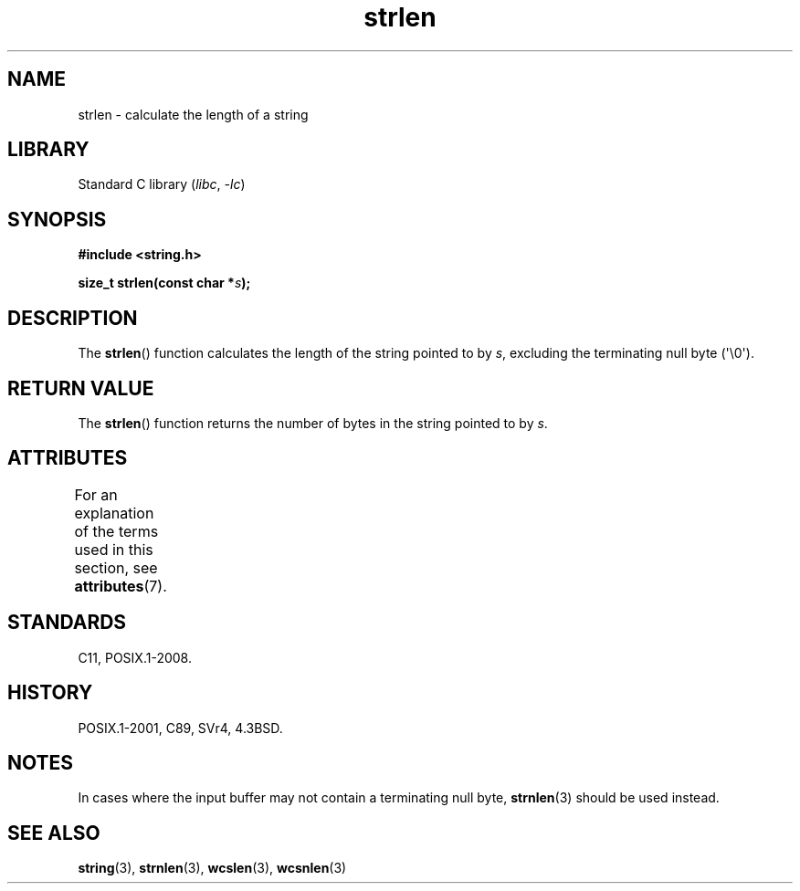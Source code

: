 '\" t
.\" Copyright 1993 David Metcalfe (david@prism.demon.co.uk)
.\"
.\" SPDX-License-Identifier: Linux-man-pages-copyleft
.\"
.\" References consulted:
.\"     Linux libc source code
.\"     Lewine's _POSIX Programmer's Guide_ (O'Reilly & Associates, 1991)
.\"     386BSD man pages
.\" Modified Sat Jul 24 18:02:26 1993 by Rik Faith (faith@cs.unc.edu)
.TH strlen 3 (date) "Linux man-pages (unreleased)"
.SH NAME
strlen \- calculate the length of a string
.SH LIBRARY
Standard C library
.RI ( libc ", " \-lc )
.SH SYNOPSIS
.nf
.B #include <string.h>
.PP
.BI "size_t strlen(const char *" s );
.fi
.SH DESCRIPTION
The
.BR strlen ()
function calculates the length of the string pointed to by
.IR s ,
excluding the terminating null byte (\[aq]\e0\[aq]).
.SH RETURN VALUE
The
.BR strlen ()
function returns the number of bytes in the string pointed to by
.IR s .
.SH ATTRIBUTES
For an explanation of the terms used in this section, see
.BR attributes (7).
.TS
allbox;
lbx lb lb
l l l.
Interface	Attribute	Value
T{
.na
.nh
.BR strlen ()
T}	Thread safety	MT-Safe
.TE
.SH STANDARDS
C11, POSIX.1-2008.
.SH HISTORY
POSIX.1-2001, C89, SVr4, 4.3BSD.
.SH NOTES
In cases where the input buffer may not contain
a terminating null byte,
.BR strnlen (3)
should be used instead.
.SH SEE ALSO
.BR string (3),
.BR strnlen (3),
.BR wcslen (3),
.BR wcsnlen (3)
